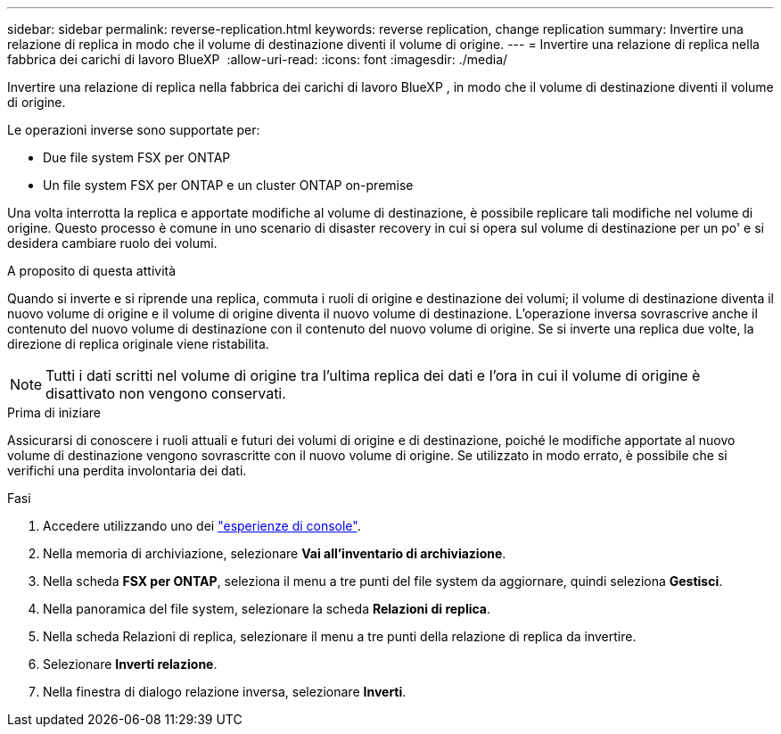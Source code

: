 ---
sidebar: sidebar 
permalink: reverse-replication.html 
keywords: reverse replication, change replication 
summary: Invertire una relazione di replica in modo che il volume di destinazione diventi il volume di origine. 
---
= Invertire una relazione di replica nella fabbrica dei carichi di lavoro BlueXP 
:allow-uri-read: 
:icons: font
:imagesdir: ./media/


[role="lead"]
Invertire una relazione di replica nella fabbrica dei carichi di lavoro BlueXP , in modo che il volume di destinazione diventi il volume di origine.

Le operazioni inverse sono supportate per:

* Due file system FSX per ONTAP
* Un file system FSX per ONTAP e un cluster ONTAP on-premise


Una volta interrotta la replica e apportate modifiche al volume di destinazione, è possibile replicare tali modifiche nel volume di origine. Questo processo è comune in uno scenario di disaster recovery in cui si opera sul volume di destinazione per un po' e si desidera cambiare ruolo dei volumi.

.A proposito di questa attività
Quando si inverte e si riprende una replica, commuta i ruoli di origine e destinazione dei volumi; il volume di destinazione diventa il nuovo volume di origine e il volume di origine diventa il nuovo volume di destinazione. L'operazione inversa sovrascrive anche il contenuto del nuovo volume di destinazione con il contenuto del nuovo volume di origine. Se si inverte una replica due volte, la direzione di replica originale viene ristabilita.


NOTE: Tutti i dati scritti nel volume di origine tra l'ultima replica dei dati e l'ora in cui il volume di origine è disattivato non vengono conservati.

.Prima di iniziare
Assicurarsi di conoscere i ruoli attuali e futuri dei volumi di origine e di destinazione, poiché le modifiche apportate al nuovo volume di destinazione vengono sovrascritte con il nuovo volume di origine. Se utilizzato in modo errato, è possibile che si verifichi una perdita involontaria dei dati.

.Fasi
. Accedere utilizzando uno dei link:https://docs.netapp.com/us-en/workload-setup-admin/console-experiences.html["esperienze di console"^].
. Nella memoria di archiviazione, selezionare *Vai all'inventario di archiviazione*.
. Nella scheda *FSX per ONTAP*, seleziona il menu a tre punti del file system da aggiornare, quindi seleziona *Gestisci*.
. Nella panoramica del file system, selezionare la scheda *Relazioni di replica*.
. Nella scheda Relazioni di replica, selezionare il menu a tre punti della relazione di replica da invertire.
. Selezionare *Inverti relazione*.
. Nella finestra di dialogo relazione inversa, selezionare *Inverti*.

